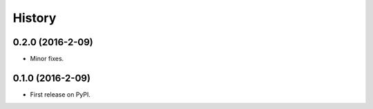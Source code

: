 =======
History
=======

0.2.0 (2016-2-09)
------------------

* Minor fixes.

0.1.0 (2016-2-09)
------------------

* First release on PyPI.
